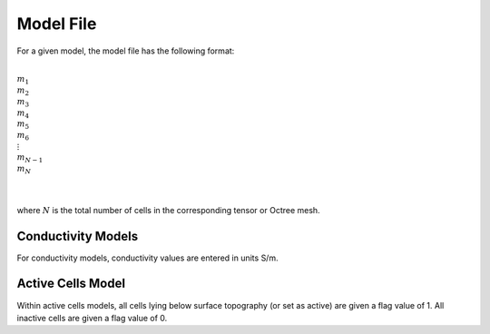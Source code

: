 .. _modelFile:

Model File
==========

For a given model, the model file has the following format:


|
| :math:`m_1`
| :math:`m_2`
| :math:`m_3`
| :math:`m_4`
| :math:`m_5`
| :math:`m_6`
| :math:`\;\vdots`
| :math:`m_{N-1}`
| :math:`m_N`
|
|

where :math:`N` is the total number of cells in the corresponding tensor or Octree mesh.

Conductivity Models
^^^^^^^^^^^^^^^^^^^

For conductivity models, conductivity values are entered in units S/m.


Active Cells Model
^^^^^^^^^^^^^^^^^^

Within active cells models, all cells lying below surface topography (or set as active) are given a flag value of 1. All inactive cells are given a flag value of 0.










